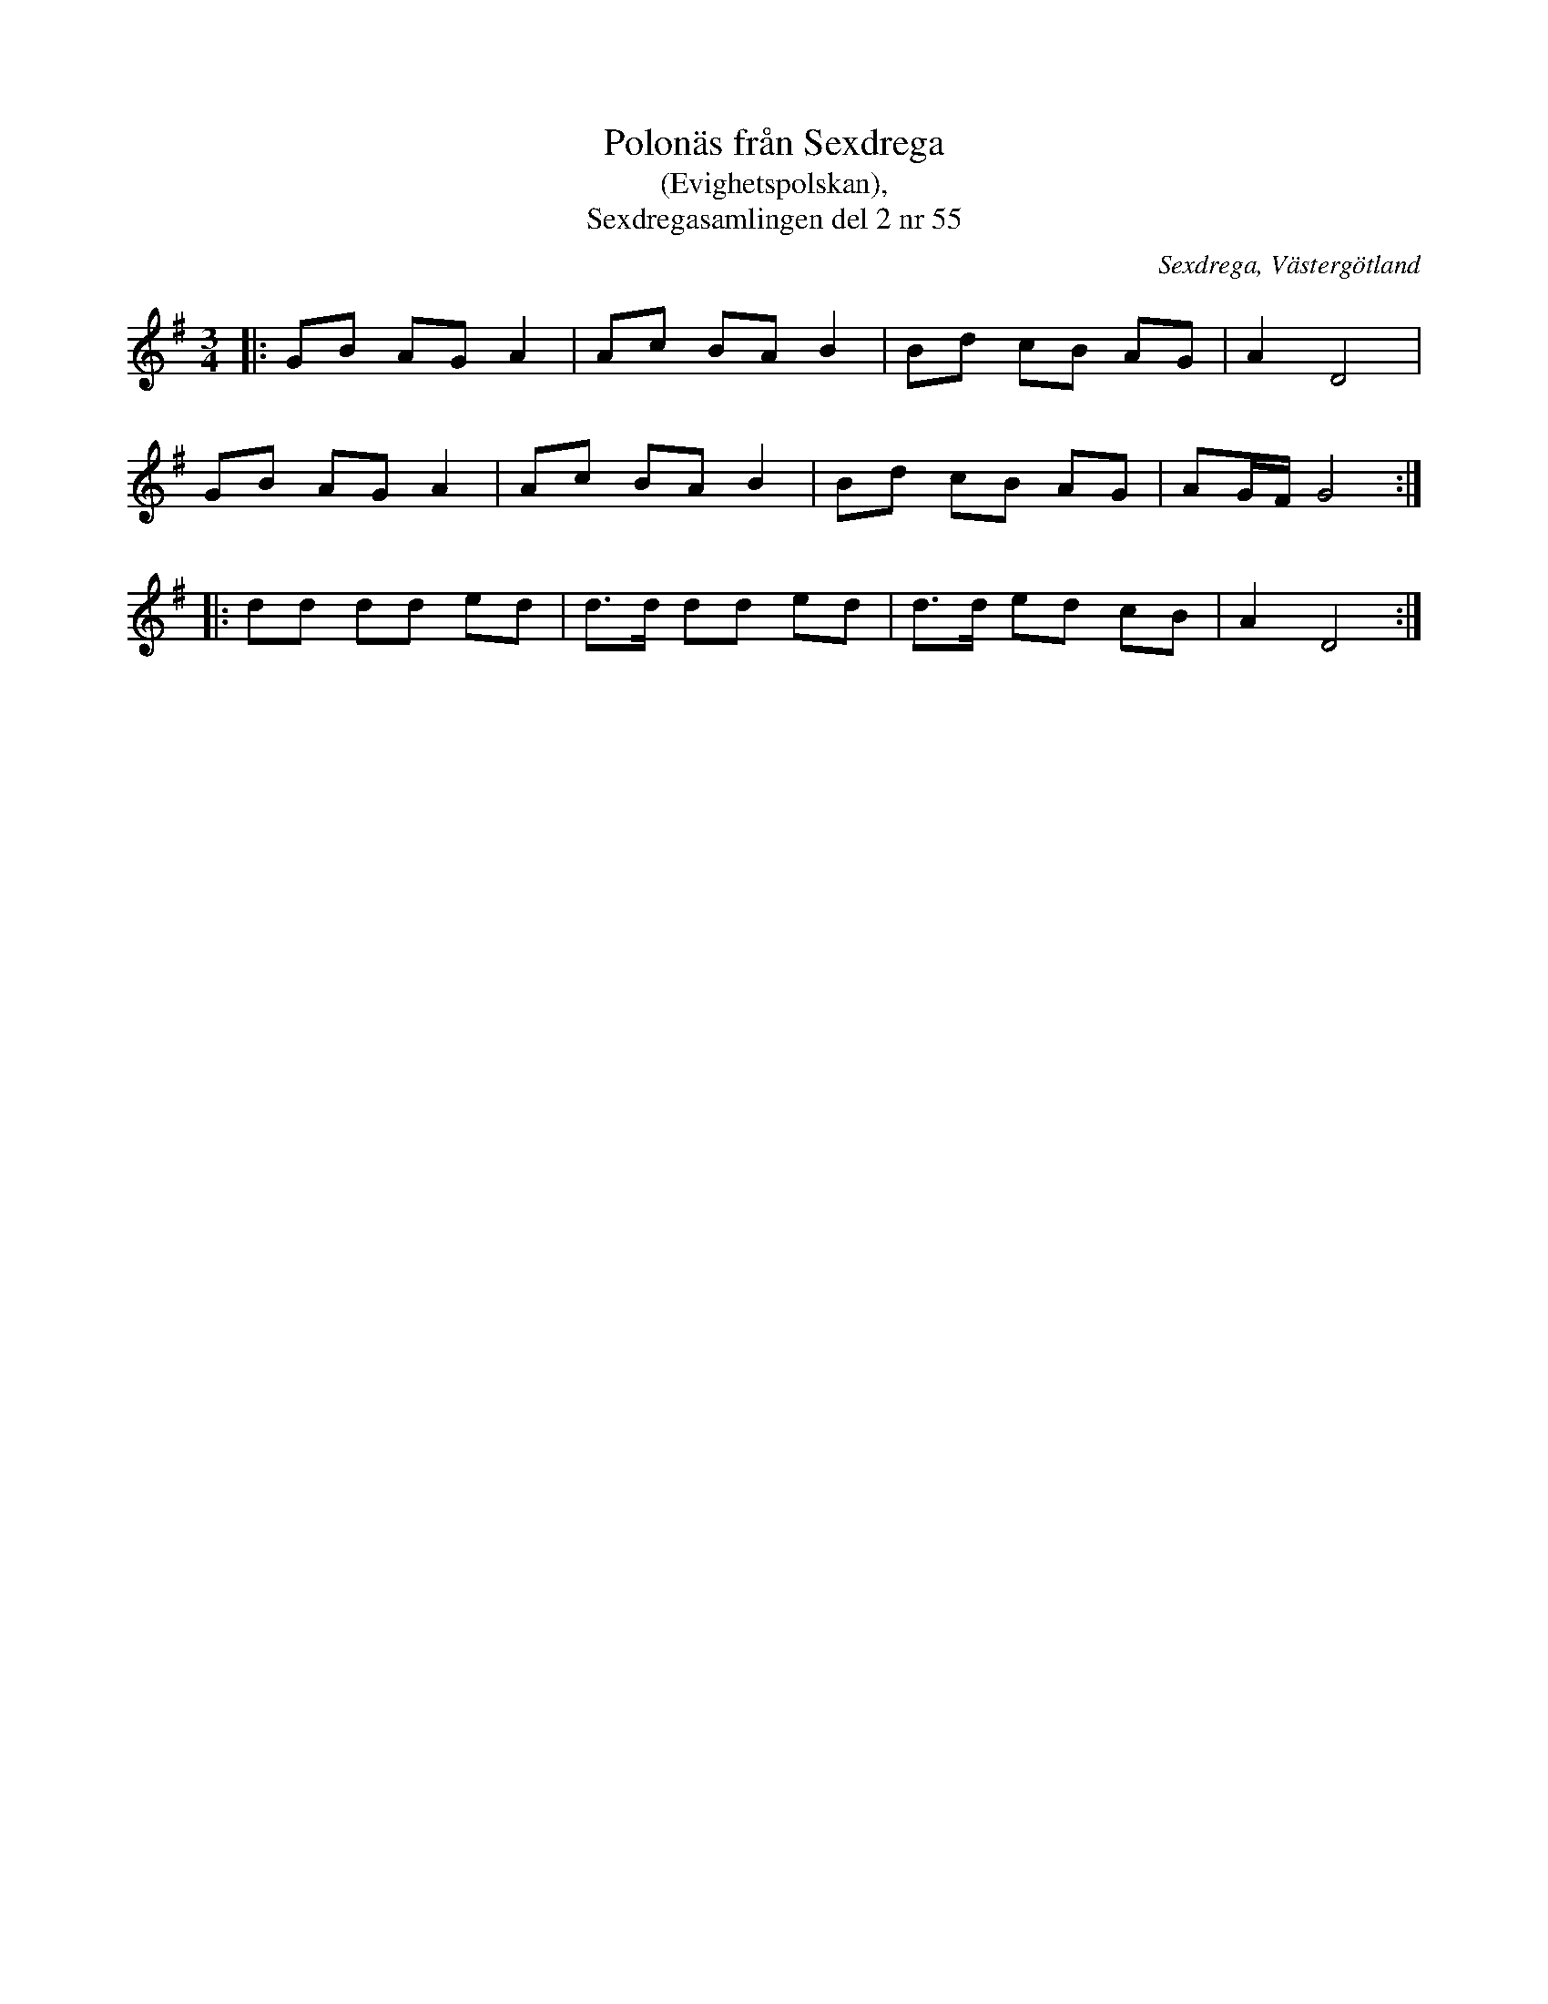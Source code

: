 %%abc-charset utf-8

X:55
T:Polonäs från Sexdrega
T:(Evighetspolskan),
T:Sexdregasamlingen del 2 nr 55
R:Polska
Z:Patrik Månsson, 2008-11-15
O:Sexdrega, Västergötland
S:efter Anders Larsson
B:Sexdregasamlingen del 2 nr 55
B:FMK - katalog Ma12b bild 11
B:FMK - katalog Ma12bx bild 53
D:Finns inspelad av Svanevit på CD:n Svanevit (2005).
M:3/4
L:1/8
K:G
N: Från allspelslåtarna från Harpstämman i Lund 2008.
N: Punkteringen i sistareprisen verkar inte finnas med i originalnoterna.
|: GB AG A2 | Ac BA B2 | Bd cB AG | A2 D4 |
GB AG A2 | Ac BA B2 | Bd cB AG | AG1/2F1/2 G4 :|
|: dd dd ed | d>d dd ed | d>d ed cB | A2 D4 :|

